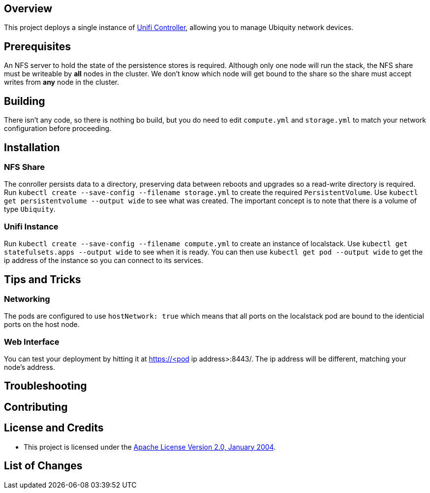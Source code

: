 ifdef::env-github[]
:tip-caption: :bulb:
:note-caption: :information_source:
:important-caption: :heavy_exclamation_mark:
:caution-caption: :fire:
:warning-caption: :warning:
endif::[]

== Overview
This project deploys a single instance of https://unifi-network.ui.com/#unifi[Unifi Controller], allowing you to manage Ubiquity network devices. 

== Prerequisites
An NFS server to hold the state of the persistence stores is required.  Although only one node will run the stack, the NFS share must be writeable by *all* nodes in the cluster.  We don't know which node will get bound to the share so the share must accept writes from *any* node in the cluster.

== Building
There isn't any code, so there is nothing bo build, but you do need to edit `compute.yml` and `storage.yml` to match your network configuration before proceeding.

== Installation

=== NFS Share
The conroller persists data to a directory, preserving data between reboots and upgrades so a read-write directory is required.  Run `kubectl create --save-config --filename storage.yml` to create the required `PersistentVolume`. Use `kubectl get persistentvolume --output wide` to see what was created.  The important concept is to note that there is a volume of type `Ubiquity`.

=== Unifi Instance
Run `kubectl create --save-config --filename compute.yml` to create an instance of localstack.  Use `kubectl get statefulsets.apps --output wide` to see when it is ready. You can then use `kubectl get pod --output wide` to get the ip address of the instance so you can connect to its services.

== Tips and Tricks
=== Networking
The pods are configured to use `hostNetwork: true` which means that all ports on the localstack pod are bound to the identicial ports on the host node.

=== Web Interface
You can test your deployment by hitting it at https://<pod ip address>:8443/. The ip address will be different, matching your node's address.

== Troubleshooting

== Contributing

== License and Credits
* This project is licensed under the http://www.apache.org/licenses/[Apache License Version 2.0, January 2004].

== List of Changes

